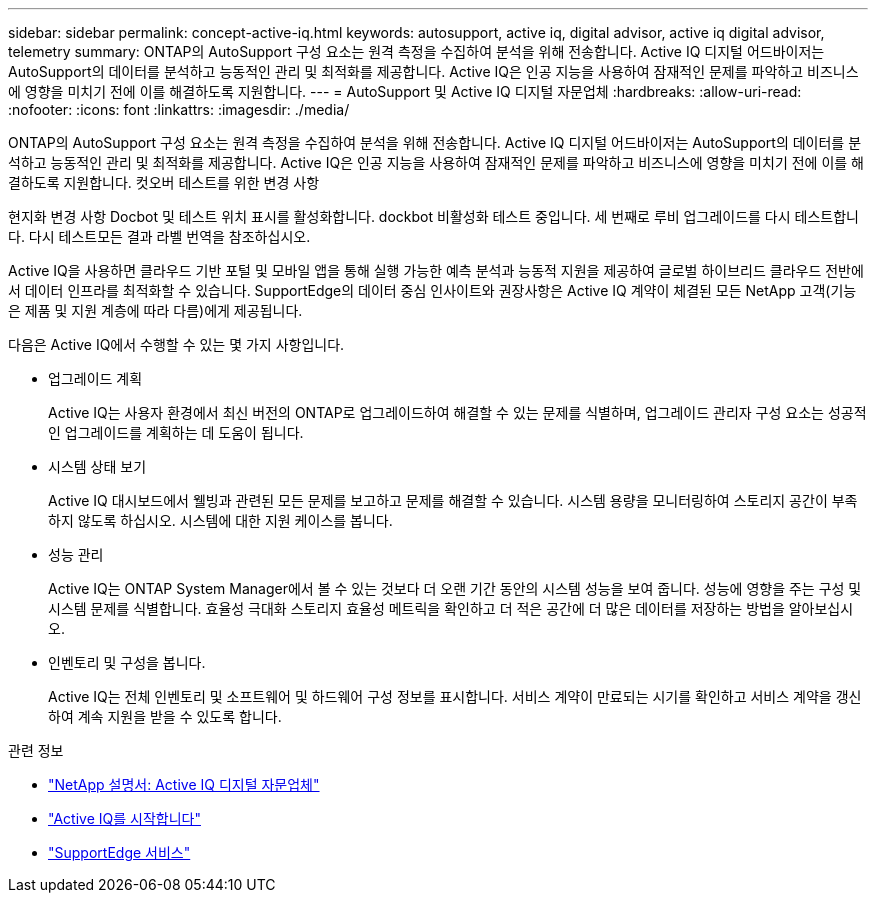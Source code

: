 ---
sidebar: sidebar 
permalink: concept-active-iq.html 
keywords: autosupport, active iq, digital advisor, active iq digital advisor, telemetry 
summary: ONTAP의 AutoSupport 구성 요소는 원격 측정을 수집하여 분석을 위해 전송합니다. Active IQ 디지털 어드바이저는 AutoSupport의 데이터를 분석하고 능동적인 관리 및 최적화를 제공합니다. Active IQ은 인공 지능을 사용하여 잠재적인 문제를 파악하고 비즈니스에 영향을 미치기 전에 이를 해결하도록 지원합니다. 
---
= AutoSupport 및 Active IQ 디지털 자문업체
:hardbreaks:
:allow-uri-read: 
:nofooter: 
:icons: font
:linkattrs: 
:imagesdir: ./media/


[role="lead"]
ONTAP의 AutoSupport 구성 요소는 원격 측정을 수집하여 분석을 위해 전송합니다. Active IQ 디지털 어드바이저는 AutoSupport의 데이터를 분석하고 능동적인 관리 및 최적화를 제공합니다. Active IQ은 인공 지능을 사용하여 잠재적인 문제를 파악하고 비즈니스에 영향을 미치기 전에 이를 해결하도록 지원합니다. 컷오버 테스트를 위한 변경 사항

현지화 변경 사항 Docbot 및 테스트 위치 표시를 활성화합니다. dockbot 비활성화 테스트 중입니다. 세 번째로 루비 업그레이드를 다시 테스트합니다. 다시 테스트모든 결과 라벨 번역을 참조하십시오.

Active IQ을 사용하면 클라우드 기반 포털 및 모바일 앱을 통해 실행 가능한 예측 분석과 능동적 지원을 제공하여 글로벌 하이브리드 클라우드 전반에서 데이터 인프라를 최적화할 수 있습니다. SupportEdge의 데이터 중심 인사이트와 권장사항은 Active IQ 계약이 체결된 모든 NetApp 고객(기능은 제품 및 지원 계층에 따라 다름)에게 제공됩니다.

다음은 Active IQ에서 수행할 수 있는 몇 가지 사항입니다.

* 업그레이드 계획
+
Active IQ는 사용자 환경에서 최신 버전의 ONTAP로 업그레이드하여 해결할 수 있는 문제를 식별하며, 업그레이드 관리자 구성 요소는 성공적인 업그레이드를 계획하는 데 도움이 됩니다.

* 시스템 상태 보기
+
Active IQ 대시보드에서 웰빙과 관련된 모든 문제를 보고하고 문제를 해결할 수 있습니다. 시스템 용량을 모니터링하여 스토리지 공간이 부족하지 않도록 하십시오. 시스템에 대한 지원 케이스를 봅니다.

* 성능 관리
+
Active IQ는 ONTAP System Manager에서 볼 수 있는 것보다 더 오랜 기간 동안의 시스템 성능을 보여 줍니다. 성능에 영향을 주는 구성 및 시스템 문제를 식별합니다.
효율성 극대화 스토리지 효율성 메트릭을 확인하고 더 적은 공간에 더 많은 데이터를 저장하는 방법을 알아보십시오.

* 인벤토리 및 구성을 봅니다.
+
Active IQ는 전체 인벤토리 및 소프트웨어 및 하드웨어 구성 정보를 표시합니다. 서비스 계약이 만료되는 시기를 확인하고 서비스 계약을 갱신하여 계속 지원을 받을 수 있도록 합니다.



.관련 정보
* https://docs.netapp.com/us-en/active-iq/["NetApp 설명서: Active IQ 디지털 자문업체"^]
* https://aiq.netapp.com/custom-dashboard/search["Active IQ를 시작합니다"^]
* https://www.netapp.com/us/services/support-edge.aspx["SupportEdge 서비스"^]

